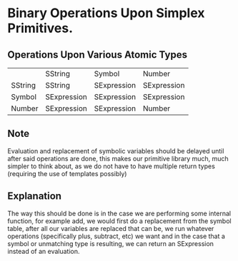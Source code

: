 * Binary Operations Upon Simplex Primitives.

** Operations Upon Various Atomic Types 
|         | SString     | Symbol      | Number      |
| SString | SString     | SExpression | SExpression |
| Symbol  | SExpression | SExpression | SExpression |
| Number  | SExpression | SExpression | Number      |

** Note
   Evaluation and replacement of symbolic variables should be delayed until after said operations are done,
   this makes our primitive library much, much simpler to think about, as we do not have to have multiple
   return types (requiring the use of templates possibly)
   
** Explanation
   The way this should be done is in the case we are performing some internal function, for example add, 
   we would first do a replacement from the symbol table, after all our variables are replaced that can
   be, we run whatever operations (specifically plus, subtract, etc) we want and in the case that a 
   symbol or unmatching type is resulting, we can return an SExpression instead of an evaluation.
